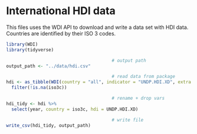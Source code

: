 * International HDI data
    :PROPERTIES:
    :header-args:R: :session hdi :exports code :tangle ../scripts/hdi.R :results silent
    :END:

This files uses the WDI API to download and write a data set with HDI data. Countries are identified by their ISO 3 codes.

#+begin_src R
  library(WDI)
  library(tidyverse)

                                          # output path
  output_path <- "../data/hdi.csv"

                                          # read data from package
  hdi <- as_tibble(WDI(country = "all", indicator = "UNDP.HDI.XD", extra = TRUE)) %>%
    filter(!is.na(iso3c))

                                          # rename + drop vars
  hdi_tidy <- hdi %>% 
    select(year, country = iso3c, hdi = UNDP.HDI.XD)

                                          # write file
  write_csv(hdi_tidy, output_path)
#+end_src
